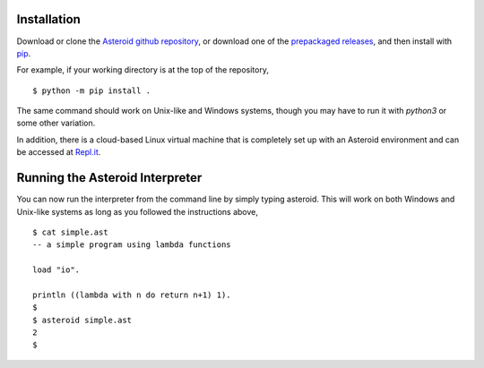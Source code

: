 Installation
============

Download or clone the `Asteroid github repository <https://github.com/lutzhamel/asteroid>`_, or download one of the `prepackaged releases <https://github.com/lutzhamel/asteroid/releases>`_, and then install with `pip <https://pip.pypa.io/en/stable/>`_.

For example, if your working directory is at the top of the repository,
::
    $ python -m pip install .

The same command should work on Unix-like and Windows systems, though you may have to run it with `python3` or some other variation.

In addition, there is a cloud-based Linux virtual machine that is completely set up with an Asteroid environment and can be accessed at `Repl.it <https://repl.it/@lutzhamel/asteroid#README.md>`_.

Running the Asteroid Interpreter
================================

You can now run the interpreter from the command line by simply typing asteroid. This will work on both Windows and Unix-like systems as long as you followed the instructions above,
::
    $ cat simple.ast
    -- a simple program using lambda functions

    load "io".

    println ((lambda with n do return n+1) 1).
    $
    $ asteroid simple.ast
    2
    $
